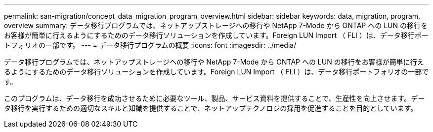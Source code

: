 ---
permalink: san-migration/concept_data_migration_program_overview.html 
sidebar: sidebar 
keywords: data, migration, program, overview 
summary: データ移行プログラムでは、ネットアップストレージへの移行や NetApp 7-Mode から ONTAP への LUN の移行をお客様が簡単に行えるようにするためのデータ移行ソリューションを作成しています。Foreign LUN Import （ FLI ）は、データ移行ポートフォリオの一部です。 
---
= データ移行プログラムの概要
:icons: font
:imagesdir: ../media/


[role="lead"]
データ移行プログラムでは、ネットアップストレージへの移行や NetApp 7-Mode から ONTAP への LUN の移行をお客様が簡単に行えるようにするためのデータ移行ソリューションを作成しています。Foreign LUN Import （ FLI ）は、データ移行ポートフォリオの一部です。

このプログラムは、データ移行を成功させるために必要なツール、製品、サービス資料を提供することで、生産性を向上させます。データ移行を実行するための適切なスキルと知識を提供することで、ネットアップテクノロジの採用を促進することを目的としています。
